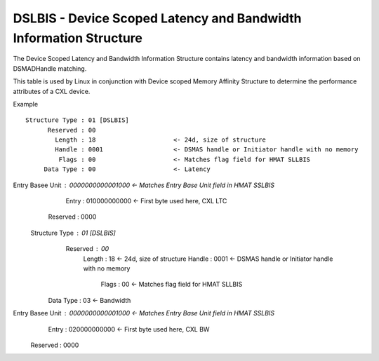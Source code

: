 .. dslbis reference

DSLBIS - Device Scoped Latency and Bandwidth Information Structure
==================================================================

The Device Scoped Latency and Bandwidth Information Structure contains latency and bandwidth information based on DSMADHandle matching.

This table is used by Linux in conjunction with Device scoped Memory Affinity Structure to determine the performance attributes of a CXL device.

Example ::

  Structure Type : 01 [DSLBIS]
        Reserved : 00
          Length : 18                     <- 24d, size of structure
          Handle : 0001                   <- DSMAS handle or Initiator handle with no memory
           Flags : 00                     <- Matches flag field for HMAT SLLBIS
       Data Type : 00                     <- Latency
Entry Basee Unit : 0000000000001000       <- Matches Entry Base Unit field in HMAT SSLBIS
           Entry : 010000000000           <- First byte used here, CXL LTC
        Reserved : 0000

  Structure Type : 01 [DSLBIS]
        Reserved : 00
          Length : 18                     <- 24d, size of structure
          Handle : 0001                   <- DSMAS handle or Initiator handle with no memory
           Flags : 00                     <- Matches flag field for HMAT SLLBIS
       Data Type : 03                     <- Bandwidth
Entry Basee Unit : 0000000000001000       <- Matches Entry Base Unit field in HMAT SSLBIS
           Entry : 020000000000           <- First byte used here, CXL BW
        Reserved : 0000
